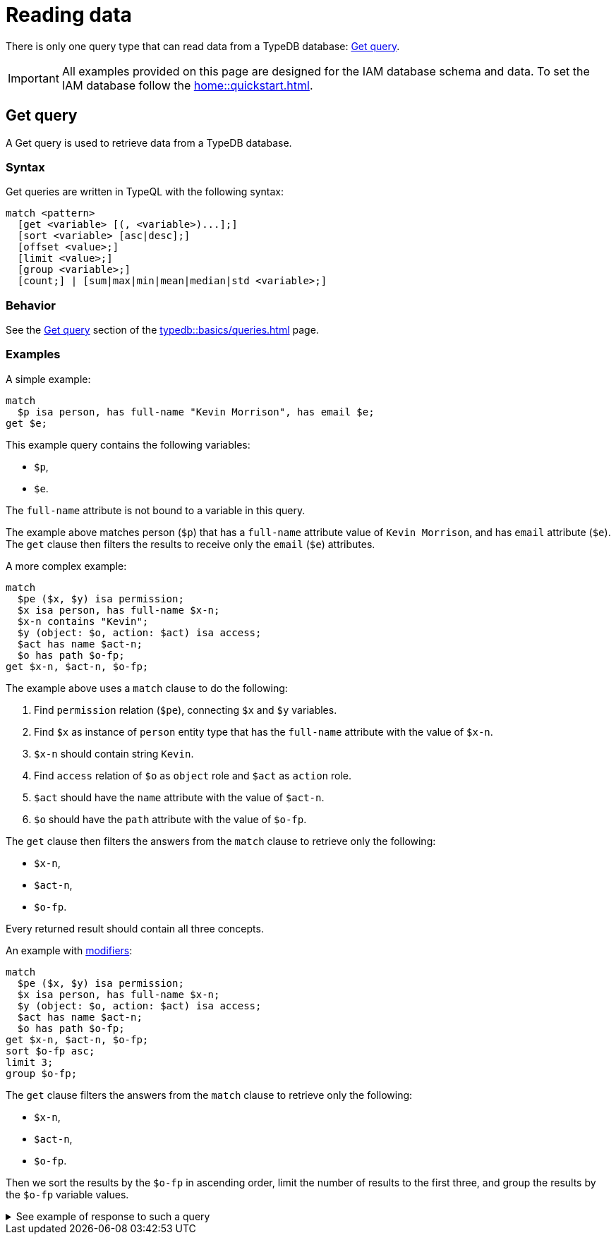 = Reading data
:Summary: Reading data from a TypeDB database.
:keywords: typeql, query, get, match, pattern, read, retrieve
:longTailKeywords: typeql get, match get, typeql read, typedb read
:pageTitle: Reading data

There is only one query type that can read data from a TypeDB database: <<_get>>.

[IMPORTANT]
====
All examples provided on this page are designed for the IAM database schema and data.
To set the IAM database follow the xref:home::quickstart.adoc[].
====

[#_get]
== Get query

A Get query is used to retrieve data from a TypeDB database.

=== Syntax

Get queries are written in TypeQL with the following syntax:

[,typeql]
----
match <pattern>
  [get <variable> [(, <variable>)...];]
  [sort <variable> [asc|desc];]
  [offset <value>;]
  [limit <value>;]
  [group <variable>;]
  [count;] | [sum|max|min|mean|median|std <variable>;]
----

=== Behavior

See the xref:typedb::basics/queries.adoc#_get_query[Get query] section of the xref:typedb::basics/queries.adoc[] page.

=== Examples

A simple example:

[,typeql]
----
match
  $p isa person, has full-name "Kevin Morrison", has email $e;
get $e;
----

This example query contains the following variables:

* `$p`,
* `$e`.

The `full-name` attribute is not bound to a variable in this query.

The example above matches person (`$p`) that has a `full-name` attribute value of `Kevin Morrison`, and has `email`
attribute (`$e`). The `get` clause then filters the results to receive only the `email` (`$e`) attributes.

A more complex example:

[,typeql]
----
match
  $pe ($x, $y) isa permission;
  $x isa person, has full-name $x-n;
  $x-n contains "Kevin";
  $y (object: $o, action: $act) isa access;
  $act has name $act-n;
  $o has path $o-fp;
get $x-n, $act-n, $o-fp;
----

The example above uses a `match` clause to do the following:

. Find `permission` relation (`$pe`), connecting `$x` and `$y` variables.
. Find `$x` as instance of `person` entity type that has the `full-name` attribute with the value of `$x-n`.
. `$x-n` should contain string `Kevin`.
. Find `access` relation of `$o` as `object` role and `$act` as `action` role.
. `$act` should have the `name` attribute with the value of `$act-n`.
. `$o` should have the `path` attribute with the value of `$o-fp`.

The `get` clause then filters the answers from the `match` clause to retrieve only the following:

* `$x-n`,
* `$act-n`,
* `$o-fp`.

Every returned result should contain all three concepts.

An example with xref:basics/queries.adoc#_modifiers[modifiers]:

[,typeql]
----
match
  $pe ($x, $y) isa permission;
  $x isa person, has full-name $x-n;
  $y (object: $o, action: $act) isa access;
  $act has name $act-n;
  $o has path $o-fp;
get $x-n, $act-n, $o-fp;
sort $o-fp asc;
limit 3;
group $o-fp;
----

The `get` clause filters the answers from the `match` clause to retrieve only the following:

* `$x-n`,
* `$act-n`,
* `$o-fp`.

Then we sort the results by the `$o-fp` in ascending order, limit the number of results to the first three, and
group the results by the `$o-fp` variable values.

.See example of response to such a query
[%collapsible]
====
The following or similar result can be obtained by running the query above without inference on the TypeDB server with
the IAM schema and dataset from the xref:home::quickstart.adoc[Quickstart guide].

[,typeql]
----
"LICENSE" isa path => {
    {
        $act-n "modify_file" isa name;
        $x-n "Pearle Goodman" isa full-name;
        $o-fp "LICENSE" isa path;
    }    {
        $act-n "modify_file" isa name;
        $x-n "Kevin Morrison" isa full-name;
        $o-fp "LICENSE" isa path;
    }
}
"README.md" isa path => {
    {
        $act-n "modify_file" isa name;
        $x-n "Pearle Goodman" isa full-name;
        $o-fp "README.md" isa path;
    }
}
----
====
